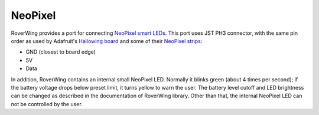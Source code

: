 .. _neopixel:

========
NeoPixel
========
RoverWing  provides a port for connecting
`NeoPixel smart LEDs <https://learn.adafruit.com/adafruit-neopixel-uberguide>`_.
This port uses JST PH3 connector, with the same pin order as used by Adafruit's
`Hallowing board <https://learn.adafruit.com/adafruit-hallowing/overview>`_ and
some of their `NeoPixel strips <https://www.adafruit.com/product/3919>`_:

* GND (closest to board edge)
* 5V
* Data

In addition, RoverWing contains an internal small NeoPixel LED. Normally it
blinks green (about 4 times per second); if the battery voltage drops below
preset limit, it turns yellow to warn the user. The battery level cutoff and
LED brightness  can be changed as described in the  documentation of RoverWing
library. Other than that, the internal NeoPixel LED can not be controlled by the user.
